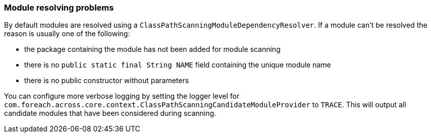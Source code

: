 === Module resolving problems
By default modules are resolved using a `ClassPathScanningModuleDependencyResolver`.
If a module can't be resolved the reason is usually one of the following:

* the package containing the module has not been added for module scanning
* there is no `public static final String NAME` field containing the unique module name
* there is no public constructor without parameters

You can configure more verbose logging by setting the logger level for `com.foreach.across.core.context.ClassPathScanningCandidateModuleProvider` to `TRACE`.
This will output all candidate modules that have been considered during scanning.